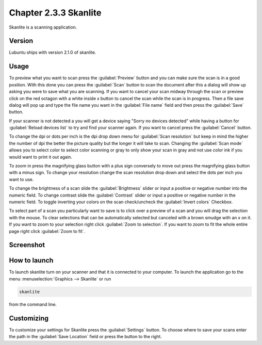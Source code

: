 Chapter 2.3.3 Skanlite
======================

Skanlite is a scanning application. 

Version
-------
Lubuntu ships with version 2.1.0 of skanlite. 

Usage
------
To preview what you want to scan press the :guilabel:`Preview` button and you can make sure the scan is in a good position. With this done you can press the :guilabel:`Scan` button to scan the document after this a dialog will show up asking you were to save what you are scanning. If you want to cancel your scan midway through the scan or preview click on the red octagon with a white inside x button to cancel the scan while the scan is in progress. Then a file save dialog will pop up and type the file name you want in the :guilabel:`File name` field and then press the :guilabel:`Save` button.

If your scanner is not detected a you will get a device saying "Sorry no devices detected" while having a button for :guilabel:`Reload devices list` to try and find your scanner again. If you want to cancel press the :guilabel:`Cancel` button. 

To change the dpi or dots per inch is the dpi drop down menu for :guilabel:`Scan resolution` but keep in mind the higher the number of dpi the better the picture quality but the longer it will take to scan. Changing the :guilabel:`Scan mode` allows you to select color to select color scanning or gray to only show your scan in gray and not use color ink if you would want to print it out again.  

To zoom in press the magnifying glass button with a plus sign conversely to move out press the magnifying glass button with a minus sign. To change your resolution change the scan resolution drop down and select the dots per inch you want to use.    

To change the brightness of a scan slide the :guilabel:`Brightness` slider or input a positive or negative number into the numeric field. To change contrast slide the :guilabel:`Contrast` slider or input a positive or negative number in the numeric field. To toggle inverting your colors on the scan check/uncheck the :guilabel:`Invert colors` Checkbox. 

To select part of a scan you particularly want to save is to click over a preview of a scan and you will drag the selection with the mouse. To clear selections that can be automatically selected but canceled with a brown smudge with an x on it. If you want to zoom to your selection right click :guilabel:`Zoom to selection`. If you want to zoom to fit the whole entire page right click :guilabel:`Zoom to fit`. 

Screenshot
----------
.. image:: skanlite.png

How to launch
-------------
To launch skanlite turn on your scanner and that it is connected to your computer. To launch the application go to the menu :menuselection:`Graphics --> Skanlite` or run 

.. code:: 

   skanlite 
   
from the command line. 

Customizing
-----------
To customize your settings for Skanlite press the :guilabel:`Settings` button. To choose where to save your scans enter the path in the :guilabel:`Save Location` field or press the button to the right. 
